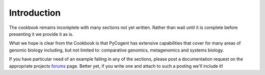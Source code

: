 ************
Introduction
************

The cookbook remains incomplete with many sections not yet written. Rather than wait until it is complete before presenting it we provide it as is.

What we hope is clear from the Cookbook is that PyCogent has extensive capabilities that cover for many areas of genomic biology including, but not limited to: comparative genomics, metagenomics and systems biology.

If you have particular need of an example falling in any of the sections, please post a documentation request on the appropriate projects forums_ page. Better yet, if you write one and attach to such a posting we'll include it!

.. _forums: http://sourceforge.net/projects/pycogent/forums

